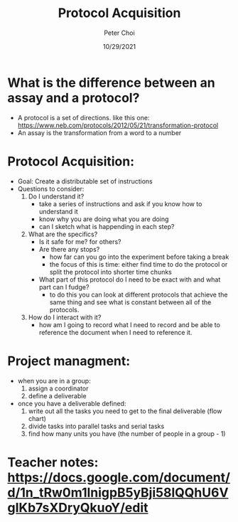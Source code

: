 #+TITLE: Protocol Acquisition
#+AUTHOR: Peter Choi
#+DATE: 10/29/2021

* What is the difference between an assay and a protocol?
- A protocol is a set of directions. like this one: https://www.neb.com/protocols/2012/05/21/transformation-protocol
- An assay is the transformation from a word to a number

* Protocol Acquisition:
- Goal: Create a distributable set of instructions
- Questions to consider:
  1) Do I understand it?
     - take a series of instructions and ask if you know how to understand it
     - know why you are doing what you are doing
     - can I sketch what is happending in each step?
  2) What are the specifics?
     - Is it safe for me? for others?
     - Are there any stops?
       - how far can you go into the experiment before taking a break
       - the focus of this is time: either find time to do the protocol or split the protocol into shorter time chunks
     - What part of this protocol do I need to be exact with and what part can I fudge?
       - to do this you can look at different protocols that achieve the same thing and see what is constant between all of the protocols. 
  3) How do I interact with it?
     - how am I going to record what I need to record and be able to reference the document when I need to reference it. 

* Project managment:
- when you are in a group:
  1) assign a coordinator
  2) define a deliverable
- once you have a deliverable defined:
  1) write out all the tasks you need to get to the final deliverable (flow chart)
  2) divide tasks into parallel tasks and serial tasks
  3) find how many units you have (the number of people in a group - 1)

* Teacher notes: https://docs.google.com/document/d/1n_tRw0m1lnigpB5yBji58lQQhU6VgIKb7sXDryQkuoY/edit

